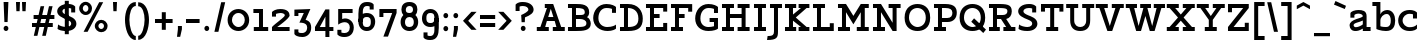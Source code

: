 SplineFontDB: 3.0
FontName: Agypta
FullName: Agypta
FamilyName: Agypta
Weight: Semi-Bold
Copyright: Created by Guillaume Ayoub with FontForge 2.0 (http://fontforge.sf.net)
UComments: "2013-7-28: Created." 
Version: 001.000
ItalicAngle: 0
UnderlinePosition: -100
UnderlineWidth: 50
Ascent: 750
Descent: 250
LayerCount: 2
Layer: 0 0 "Arri+AOgA-re"  1
Layer: 1 0 "Avant"  0
XUID: [1021 779 1303216649 2718556]
FSType: 8
OS2Version: 0
OS2_WeightWidthSlopeOnly: 0
OS2_UseTypoMetrics: 1
CreationTime: 1375026792
ModificationTime: 1392583282
PfmFamily: 17
TTFWeight: 600
TTFWidth: 5
LineGap: 90
VLineGap: 0
OS2TypoAscent: 0
OS2TypoAOffset: 1
OS2TypoDescent: 0
OS2TypoDOffset: 1
OS2TypoLinegap: 90
OS2WinAscent: 0
OS2WinAOffset: 1
OS2WinDescent: 0
OS2WinDOffset: 1
HheadAscent: 0
HheadAOffset: 1
HheadDescent: 0
HheadDOffset: 1
OS2Vendor: 'PfEd'
MarkAttachClasses: 1
DEI: 91125
Encoding: UnicodeFull
UnicodeInterp: none
NameList: Adobe Glyph List
DisplaySize: -36
AntiAlias: 1
FitToEm: 1
WinInfo: 0 43 3
BeginPrivate: 1
BlueValues 41 [-210 -200 -10 0 500 510 650 660 700 710]
EndPrivate
BeginChars: 1114112 95

StartChar: H
Encoding: 72 72 0
Width: 790
VWidth: 0
Flags: W
HStem: 0 100<50 150 250 350 440 540 640 740> 300 100<250 540> 550 100<50 150 250 350 440 540 640 740>
VStem: 50 300<0 100 550 650> 150 100<100 300 400 550> 440 300<0 100 550 650> 540 100<100 300 400 550>
LayerCount: 2
Fore
SplineSet
50 650 m 25xf0
 350 650 l 25
 350 550 l 25xf0
 250 550 l 25
 250 400 l 25
 540 400 l 25
 540 550 l 25xea
 440 550 l 25
 440 650 l 25
 740 650 l 25
 740 550 l 25xe4
 640 550 l 25
 640 100 l 25xe2
 740 100 l 25
 740 0 l 25
 440 0 l 25
 440 100 l 25xe4
 540 100 l 25
 540 300 l 25
 250 300 l 25
 250 100 l 25xea
 350 100 l 25
 350 0 l 25
 50 0 l 25
 50 100 l 25xf0
 150 100 l 25
 150 550 l 25xe8
 50 550 l 25
 50 650 l 25xf0
EndSplineSet
EndChar

StartChar: I
Encoding: 73 73 1
Width: 400
VWidth: 0
Flags: W
HStem: 0 100<50 150 250 350> 550 100<50 150 250 350>
VStem: 50 300<0 100 550 650>
LayerCount: 2
Fore
SplineSet
250 100 m 25
 350 100 l 25
 350 0 l 25
 50 0 l 25
 50 100 l 25
 150 100 l 25
 150 550 l 25
 50 550 l 25
 50 650 l 25
 350 650 l 25
 350 550 l 25
 250 550 l 25
 250 100 l 25
EndSplineSet
EndChar

StartChar: L
Encoding: 76 76 2
Width: 620
VWidth: 0
Flags: W
HStem: 0 100<50 150 250 470> 550 100<50 150 250 350>
VStem: 150 100<100 550> 470 100<100 190>
LayerCount: 2
Fore
SplineSet
470 190 m 1
 570 190 l 9
 570 0 l 25
 50 0 l 25
 50 100 l 25
 150 100 l 25
 150 550 l 25
 50 550 l 25
 50 650 l 25
 350 650 l 25
 350 550 l 25
 250 550 l 25
 250 100 l 17
 470 100 l 1
 470 190 l 1
EndSplineSet
EndChar

StartChar: E
Encoding: 69 69 3
Width: 630
VWidth: 0
Flags: W
HStem: 0 100<50 150 250 480> 300 100<250 390> 550 100<50 150 250 480>
VStem: 150 100<100 300 400 550> 480 100<100 190 460 550>
LayerCount: 2
Fore
SplineSet
50 650 m 1
 580 650 l 1
 580 460 l 1
 480 460 l 1
 480 550 l 1
 250 550 l 1
 250 400 l 1
 390 400 l 5
 390 300 l 1
 250 300 l 1
 250 100 l 1
 480 100 l 1
 480 190 l 1
 580 190 l 1
 580 0 l 1
 50 0 l 1
 50 100 l 1
 150 100 l 1
 150 550 l 1
 50 550 l 1
 50 650 l 1
EndSplineSet
EndChar

StartChar: F
Encoding: 70 70 4
Width: 630
VWidth: 0
Flags: W
HStem: 0 100<50 150 250 350> 300 100<250 390> 550 100<50 150 250 480>
VStem: 150 100<100 300 400 550> 480 100<458 550>
LayerCount: 2
Fore
SplineSet
350 0 m 1
 50 0 l 1
 50 100 l 1
 150 100 l 1
 150 550 l 1
 50 550 l 1
 50 650 l 1
 580 648 l 1
 580 458 l 1
 480 458 l 1
 480 550 l 5
 250 550 l 1
 250 400 l 1
 390 400 l 1
 390 300 l 1
 250 300 l 1
 250 100 l 1
 350 100 l 1
 350 0 l 1
EndSplineSet
EndChar

StartChar: J
Encoding: 74 74 5
Width: 370
VWidth: 0
Flags: W
HStem: -210 100<-10 110.538> 550 100<50 150 250 350>
VStem: 150 100<-73.5952 550>
LayerCount: 2
Fore
SplineSet
250 0 m 18
 250 -146 228.008 -210 -24 -210 c 0
 -10 -110 l 0
 126 -110 150 -80 150 0 c 10
 150 550 l 25
 50 550 l 25
 50 650 l 25
 350 650 l 25
 350 550 l 25
 250 550 l 25
 250 0 l 18
EndSplineSet
EndChar

StartChar: a
Encoding: 97 97 6
Width: 595
VWidth: 0
Flags: W
HStem: -10 95<150.335 286.668> 0 100<465 565> 420 90<175.34 342.789>
VStem: 40 100<96.2677 168.204> 60 100<320 401.413> 370 95<139.628 250 334.688 394.66>
LayerCount: 2
Fore
SplineSet
370 250 m 21xb4
 286 204 140 196.008 140 136 c 7
 140 111.917 159.943 85 195 85 c 7
 262.357 85 343 131 370 155 c 13
 370 250 l 21xb4
60 320 m 29xac
 60 422 l 22
 60 476 174.783 510 260 510 c 31
 359.066 510 465 494 465 360 c 14
 465 100 l 29
 565 100 l 29
 565 0 l 29
 370 0 l 29x6c
 370 50 l 21
 269 -9 231.074 -10 170 -10 c 7
 98.9932 -10 40 48.2002 40 130 c 7xb4
 40 294 370 299 370 360 c 7
 370 398 308.867 420 260 420 c 23
 212.051 420 160 397.047 160 382 c 14
 160 320 l 29
 60 320 l 29xac
EndSplineSet
EndChar

StartChar: dotlessi
Encoding: 305 305 7
Width: 380
VWidth: 0
Flags: W
HStem: 0 100<50 150 250 350> 400 100<50 150>
VStem: 150 100<100 400>
LayerCount: 2
Fore
SplineSet
250 100 m 25
 350 100 l 25
 350 0 l 25
 50 0 l 25
 50 100 l 25
 150 100 l 25
 150 400 l 25
 50 400 l 25
 50 500 l 25
 250 500 l 25
 250 100 l 25
EndSplineSet
EndChar

StartChar: uni0237
Encoding: 567 567 8
Width: 300
VWidth: 0
Flags: W
HStem: -210 100<-10 110.538> 400 100<50 150>
VStem: 150 100<-73.5952 400>
LayerCount: 2
Fore
SplineSet
250 0 m 18
 250 -146 228.008 -210 -24 -210 c 4
 -10 -110 l 0
 126 -110 150 -80 150 0 c 10
 150 400 l 25
 50 400 l 25
 50 500 l 25
 250 500 l 25
 250 0 l 18
EndSplineSet
EndChar

StartChar: l
Encoding: 108 108 9
Width: 380
VWidth: 0
Flags: W
HStem: 0 100<50 150 250 350> 600 100<50 150>
VStem: 150 100<100 600>
LayerCount: 2
Fore
SplineSet
250 100 m 25
 350 100 l 25
 350 0 l 25
 50 0 l 25
 50 100 l 25
 150 100 l 25
 150 600 l 25
 50 600 l 25
 50 700 l 25
 250 700 l 25
 250 100 l 25
EndSplineSet
EndChar

StartChar: p
Encoding: 112 112 10
Width: 670
VWidth: 0
Flags: W
HStem: -200 100<50 150 250 350> -10 100<288.832 463.612> 400 100<50 150> 410 100<333.166 463.352>
VStem: 150 100<-100 30 118.215 325.924> 510 110<144.713 355.287>
LayerCount: 2
Fore
SplineSet
250 130 m 1xdc
 250 130 307.824 90 410 90 c 3
 483.585 90 510 176.415 510 250 c 27
 510 323.585 483.585 410 410 410 c 27
 321.753 410 250 330 250 250 c 2
 250 130 l 1xdc
250 30 m 1
 250 -100 l 9
 350 -100 l 25
 350 -200 l 25
 50 -200 l 25
 50 -100 l 25
 150 -100 l 29
 150 400 l 29
 50 400 l 29
 50 500 l 29
 250 500 l 21
 250 400 l 5xec
 266 458 341.031 510 420 510 c 3
 560.014 510 620 377.93 620 250 c 27
 620 122.07 562.014 -10 420 -10 c 3
 309.927 -10 250 30 250 30 c 1
EndSplineSet
EndChar

StartChar: period
Encoding: 46 46 11
Width: 240
VWidth: 0
Flags: W
HStem: 0 130<75.11 164.89>
VStem: 60 120<15.2949 114.705>
LayerCount: 2
Fore
SplineSet
120 130 m 31
 154.499 130 180 99.499 180 65 c 27
 180 30.501 154.499 0 120 0 c 27
 85.501 0 60 30.501 60 65 c 27
 60 99.499 85.501 130 120 130 c 31
EndSplineSet
EndChar

StartChar: i
Encoding: 105 105 12
Width: 380
VWidth: 0
Flags: W
HStem: 0 100<50 150 250 350> 400 100<50 150> 580 130<135.11 224.89>
VStem: 120 120<595.295 694.705> 150 100<100 400>
LayerCount: 2
Fore
Refer: 11 46 N 1 0 0 1 60 580 2
Refer: 7 305 N 1 0 0 1 0 0 3
EndChar

StartChar: j
Encoding: 106 106 13
Width: 300
VWidth: 0
HStem: -210 100<-10 110.538> 400 100<50 150> 580 130<135.11 224.89>
VStem: 120 120<595.295 694.705> 150 100<-73.5952 400>
LayerCount: 2
Fore
Refer: 11 46 S 1 0 0 1 60 580 2
Refer: 8 567 N 1 0 0 1 0 0 3
EndChar

StartChar: b
Encoding: 98 98 14
Width: 630
VWidth: 0
Flags: W
HStem: -10 100<212.135 421.603> 410 100<293.166 423.352> 600 100<10 110>
VStem: 110 100<102.78 325.924 400 600> 470 110<140.805 355.287>
LayerCount: 2
Fore
SplineSet
210 110 m 1
 210 110 247.824 90 350 90 c 3
 455.005 90 470 172 470 250 c 27
 470 323.585 443.585 410 370 410 c 27
 281.753 410 210 330 210 250 c 2
 210 110 l 1
110 40 m 9
 110 600 l 25
 10 600 l 25
 10 700 l 25
 210 700 l 17
 210 400 l 1
 226 458 301.031 510 380 510 c 3
 520.014 510 580 377.93 580 250 c 27
 580 114.619 531.276 -10 350 -10 c 3
 213.875 -10 110 40 110 40 c 9
EndSplineSet
EndChar

StartChar: o
Encoding: 111 111 15
Width: 600
VWidth: 0
Flags: W
HStem: -10 100<223.153 378.067> 410 100<221.266 382.014>
VStem: 40 110<167.489 335.764> 450 110<165.85 338.766>
LayerCount: 2
Fore
SplineSet
300 410 m 3
 201.816 410 150 335.533 150 250 c 27
 150 164.467 211.978 90 300 90 c 3
 396.021 90 450 164.467 450 250 c 27
 450 335.533 402.02 410 300 410 c 3
300 -10 m 3
 157.986 -10 40 106.599 40 250 c 27
 40 393.401 159.986 510 300 510 c 3
 437.014 510 560 393.401 560 250 c 27
 560 106.599 439.014 -10 300 -10 c 3
EndSplineSet
EndChar

StartChar: r
Encoding: 114 114 16
Width: 570
VWidth: 0
Flags: W
HStem: 0 100<50 150 250 350> 400 100<50 150> 410 100<331.773 505.706>
VStem: 150 100<100 325.924>
LayerCount: 2
Fore
SplineSet
540 370 m 5xb0
 474.5 408.5 457.605 410 400 410 c 3xb0
 324.275 410 250 330 250 250 c 2
 250 100 l 9
 350 100 l 25
 350 0 l 25
 50 0 l 25
 50 100 l 25
 150 100 l 25
 150 400 l 25
 50 400 l 25
 50 500 l 25
 250 500 l 17
 250 400 l 1xd0
 266 458 331.031 510 410 510 c 3
 452.512 510 503 504 540 470 c 5
 540 370 l 5xb0
EndSplineSet
EndChar

StartChar: e
Encoding: 101 101 17
Width: 530
VWidth: 0
Flags: W
HStem: -10 100<193.599 415.397> 230 90<147.312 383.55> 410 100<201.001 336.884>
VStem: 30 101.139<148.931 230>
LayerCount: 2
Fore
SplineSet
131.139 230 m 1
 132 140 188.979 90 280 90 c 7
 405.536 90 463 132.5 480 150 c 5
 480 50 l 5
 464.5 33 412.565 -10 290 -10 c 7
 113.999 -10 30 106.599 30 250 c 3
 30 393.401 129.986 510 270 510 c 3
 407.014 510 500 403.333 500 230 c 1
 131.139 230 l 1
383.55 320 m 1
 361.696 367.138 337.771 410 270 410 c 3
 204.776 410 170.015 367.138 147.312 320 c 1
 383.55 320 l 1
EndSplineSet
EndChar

StartChar: n
Encoding: 110 110 18
Width: 700
VWidth: 0
Flags: W
HStem: 0 100<40 140 240 330 390 480 580 680> 400 100<40 140> 410 100<309.723 438.964>
VStem: 140 100<100 318.638> 480 100<100 363.609>
LayerCount: 2
Fore
SplineSet
580 100 m 9xb8
 680 100 l 25
 680 0 l 25
 390 0 l 25
 390 100 l 25
 480 100 l 25
 480 250 l 2
 480 365 445.725 410 370 410 c 27xb8
 273.677 410 240 280 240 200 c 6
 240 100 l 9
 330 100 l 25
 330 0 l 25
 40 0 l 25
 40 100 l 25
 140 100 l 25
 140 400 l 25
 40 400 l 25
 40 500 l 25
 240 500 l 17
 240 400 l 1xd8
 256 458 301.031 510 380 510 c 3
 520.014 510 580 423 580 250 c 10
 580 100 l 9xb8
EndSplineSet
EndChar

StartChar: h
Encoding: 104 104 19
Width: 720
VWidth: 0
Flags: W
HStem: 0 100<50 150 250 340 400 490 590 690> 410 100<314.72 448.964> 600 100<50 150>
VStem: 150 100<100 338.982 400 600> 490 100<100 363.609>
LayerCount: 2
Fore
SplineSet
590 100 m 9
 690 100 l 25
 690 0 l 25
 400 0 l 25
 400 100 l 25
 490 100 l 25
 490 250 l 2
 490 365 455.725 410 380 410 c 27
 299.6 410 250 330 250 250 c 2
 250 100 l 9
 340 100 l 25
 340 0 l 25
 50 0 l 25
 50 100 l 25
 150 100 l 25
 150 600 l 25
 50 600 l 25
 50 700 l 25
 250 700 l 17
 250 400 l 1
 266 458 311.031 510 390 510 c 3
 530.014 510 590 423 590 250 c 10
 590 100 l 9
EndSplineSet
EndChar

StartChar: M
Encoding: 77 77 20
Width: 870
VWidth: 0
Flags: W
HStem: 0 100<50 150 250 350 520 620 720 820> 550 100<50 150 720 820>
VStem: 150 100<100 451> 620 100<100 451>
LayerCount: 2
Fore
SplineSet
435 163 m 1
 250 451 l 1
 250 100 l 1
 350 100 l 1
 350 0 l 1
 50 0 l 1
 50 100 l 1
 150 100 l 1
 150 550 l 1
 50 550 l 1
 50 650 l 1
 250 651 l 1
 435 363.293 l 1
 620 651 l 1
 820 650 l 1
 820 550 l 1
 720 550 l 1
 720 100 l 1
 820 100 l 1
 820 0 l 1
 520 0 l 1
 520 100 l 1
 620 100 l 1
 620 451 l 1
 435 163 l 1
EndSplineSet
EndChar

StartChar: D
Encoding: 68 68 21
Width: 660
VWidth: 0
Flags: W
HStem: 0 100<50 150 250 406.094> 550 100<50 150 250 367.901>
VStem: 150 100<100 550> 510 110<192.546 414.508>
LayerCount: 2
Fore
SplineSet
510 300 m 3
 510 504.001 355.5 550 250 550 c 1
 250 100 l 1
 418 100 510 142.961 510 300 c 3
250 0 m 5
 50 0 l 1
 50 100 l 1
 150 100 l 1
 150 550 l 1
 50 550 l 1
 50 650 l 1
 250 650 l 1
 502 650 620 484.082 620 300 c 3
 620 83.999 504 0 250 0 c 5
EndSplineSet
EndChar

StartChar: f
Encoding: 102 102 22
Width: 465
VWidth: 0
Flags: W
HStem: 0 100<50 150 250 350> 340 100<50 150 250 400> 610 100<270.427 434.26>
VStem: 150 100<100 340 440 591.85>
LayerCount: 2
Fore
SplineSet
250 500 m 2
 250 440 l 5
 400 440 l 5
 400 340 l 5
 250 340 l 5
 250 100 l 1
 350 100 l 1
 350 0 l 1
 50 0 l 1
 50 100 l 1
 150 100 l 1
 150 340 l 5
 50 340 l 5
 50 440 l 5
 150 440 l 5
 150 500 l 2
 150 679.5 228.707 710 330 710 c 3
 377.523 710 422.5 697.5 450 680 c 1
 450 580 l 1
 415.5 599.5 387.605 610 330 610 c 3
 271.606 610 250 586.5 250 500 c 2
EndSplineSet
EndChar

StartChar: c
Encoding: 99 99 23
Width: 550
VWidth: 0
Flags: W
HStem: -10 95<230.442 437.97> 415 95<230.442 398.138>
VStem: 30 110<171.958 328.227> 400 100<300 408.547>
LayerCount: 2
Fore
SplineSet
400 299.995 m 1
 400 402.995 l 1
 374.161 411.049 344.329 415 310 415 c 3
 221.978 415 140 342.394 140 250 c 27
 140 157.606 221.978 85 310 85 c 3
 403.001 85 452 104 500 150 c 1
 500 50 l 1
 476 25.333 429.012 -10 310 -10 c 3
 133.999 -10 30 107.599 30 250 c 3
 30 393.401 133.999 510 310 510 c 3
 429.012 510 472 473 500 446 c 1
 500 300 l 1
 400 299.995 l 1
EndSplineSet
EndChar

StartChar: u
Encoding: 117 117 24
Width: 720
VWidth: 0
Flags: W
HStem: -10 100<278.626 418.832> 0 100<590 690> 400 100<30 130 390 490>
VStem: 130 100<142.545 400> 490 100<167.463 400>
LayerCount: 2
Fore
SplineSet
130 400 m 9xb8
 30 400 l 25
 30 500 l 25
 230 500 l 25
 230 250 l 2
 230 135 272 90 350 90 c 27xb8
 432.915 90 490 170 490 250 c 2
 490 400 l 9
 390 400 l 25
 390 500 l 25
 590 500 l 25
 590 100 l 25
 690 100 l 25
 690 0 l 25
 490 0 l 17x78
 490 80 l 1
 466 24 418.969 -10 340 -10 c 3
 199.986 -10 130 77 130 250 c 10
 130 400 l 9xb8
EndSplineSet
EndChar

StartChar: T
Encoding: 84 84 25
Width: 660
VWidth: 0
Flags: W
HStem: 0 100<180 280 380 480> 460 190<50 150 510 610> 550 100<150 280 380 510>
VStem: 50 100<460 550> 280 100<100 550> 510 100<460 550>
CounterMasks: 1 1c
LayerCount: 2
Fore
SplineSet
610 650 m 25xdc
 610 460 l 17
 510 460 l 1xdc
 510 550 l 1
 380 550 l 9
 380 100 l 25
 480 100 l 25
 480 0 l 25
 180 0 l 25
 180 100 l 25
 280 100 l 25
 280 550 l 17
 150 550 l 1xbc
 150 460 l 1
 50 460 l 9
 50 650 l 25
 610 650 l 25xdc
EndSplineSet
EndChar

StartChar: N
Encoding: 78 78 26
Width: 790
VWidth: 0
Flags: W
HStem: 0 100<50 150 250 350> 550 100<50 150 440 540 640 740>
VStem: 150 100<100 451> 540 100<200 550>
LayerCount: 2
Fore
SplineSet
250 651 m 25
 540 200 l 25
 540 550 l 25
 440 550 l 25
 440 650 l 25
 740 650 l 25
 740 550 l 25
 640 550 l 25
 640 0 l 25
 540 0 l 25
 250 451 l 29
 250 100 l 25
 350 100 l 25
 350 0 l 25
 50 0 l 25
 50 100 l 25
 150 100 l 25
 150 550 l 25
 50 550 l 25
 50 650 l 25
 250 651 l 25
EndSplineSet
EndChar

StartChar: g
Encoding: 103 103 27
Width: 560
VWidth: 0
Flags: W
HStem: -210 100<124.693 376> -10 100<184.25 335.718> 410 100<202.586 367.721>
VStem: 40 100<138.243 339.85> 420 100<-64.1484 80 174.076 362.345>
LayerCount: 2
Fore
SplineSet
420 0 m 10
 420 80 l 1
 396 24 328.969 -10 250 -10 c 3
 109.986 -10 40 67 40 240 c 3
 40 375.83 115.951 510 280 510 c 3
 346.06 510 466 492 520 390 c 1
 520 0 l 2
 520 -192 348.969 -210 280 -210 c 3
 179.986 -210 116 -188 70 -170 c 13
 70 -70 l 1
 128 -98 234.968 -110.057 290 -110 c 0
 358.247 -110 420 -80 420 0 c 10
140 240 m 3
 140 124.999 185.083 90 260 90 c 3
 348.247 90 420 170 420 250 c 2
 420 335 l 1
 384 390 344.394 410 280 410 c 3
 184 410 140 338.02 140 240 c 3
EndSplineSet
EndChar

StartChar: d
Encoding: 100 100 28
Width: 650
VWidth: 0
Flags: W
HStem: -10 100<184.25 335.718> 0 100<520 620> 410 100<197.968 360.472> 600 100<320 420>
VStem: 40 100<138.243 344.447> 420 100<174.076 360.334 457 600>
LayerCount: 2
Fore
SplineSet
140 240 m 3xbc
 140 124.999 185.083 90 260 90 c 3
 348.247 90 420 170 420 250 c 2
 420 335 l 1
 384 390 324.394 410 260 410 c 3
 183.438 410 140 338.02 140 240 c 3xbc
420 457 m 1
 420 600 l 1
 320 600 l 1
 320 700 l 1
 520 700 l 1
 520 100 l 1
 620 100 l 1
 620 0 l 1
 420 0 l 1x7c
 420 80 l 1
 396 24 328.969 -10 250 -10 c 3
 109.986 -10 40 67 40 240 c 3
 40 375.83 124.17 510 260 510 c 3
 326.06 510 370 505 420 457 c 1
EndSplineSet
EndChar

StartChar: q
Encoding: 113 113 29
Width: 630
VWidth: 0
Flags: W
HStem: -210 100<320 420 520 620> -10 100<184.25 335.718> 410 100<202.586 367.72>
VStem: 40 100<138.243 339.85> 420 100<-110 80 174.076 362.345>
LayerCount: 2
Fore
SplineSet
140 240 m 3
 140 124.999 185.083 90 260 90 c 3
 348.247 90 420 170 420 250 c 2
 420 335 l 1
 384 390 344.394 410 280 410 c 3
 184 410 140 338.02 140 240 c 3
520 390 m 1
 520 -110 l 1
 620 -110 l 1
 620 -210 l 9
 320 -210 l 25
 320 -110 l 25
 420 -110 l 25
 420 80 l 1
 396 24 328.969 -10 250 -10 c 3
 109.986 -10 40 67 40 240 c 3
 40 375.83 115.951 510 280 510 c 3
 346.06 510 466 492 520 390 c 1
EndSplineSet
EndChar

StartChar: U
Encoding: 85 85 30
Width: 760
VWidth: 0
Flags: W
HStem: -10 100<303.086 461.784> 550 100<30 130 230 330 430 530 630 730>
VStem: 130 100<161.932 550> 530 100<161.393 550>
LayerCount: 2
Fore
SplineSet
730 650 m 9
 730 550 l 25
 630 550 l 25
 630 250 l 18
 630 76 538.202 -10 380 -10 c 3
 221.987 -10 130 77 130 250 c 10
 130 550 l 9
 30 550 l 25
 30 650 l 17
 330 650 l 9
 330 550 l 25
 230 550 l 25
 230 250 l 2
 230 135 309.743 90 380 90 c 3
 458.025 90 530 136 530 250 c 2
 530 550 l 9
 430 550 l 25
 430 650 l 17
 730 650 l 9
EndSplineSet
EndChar

StartChar: P
Encoding: 80 80 31
Width: 660
VWidth: 0
Flags: W
HStem: 0 100<50 150 250 350> 220 100<250 463.961> 550 100<50 150 250 455.453>
VStem: 150 100<100 220 320 550> 510 110<365.857 504.227>
LayerCount: 2
Fore
SplineSet
250 550 m 1
 250 320 l 1
 380 320 l 2
 474 320 510 371.002 510 440 c 27
 510 522.271 444 550 330 550 c 2
 250 550 l 1
330 650 m 22
 574 650 620 547.671 620 440 c 3
 620 312.07 532.014 220 390 220 c 2
 250 220 l 1
 250 100 l 9
 350 100 l 25
 350 0 l 25
 50 0 l 25
 50 100 l 25
 150 100 l 25
 150 550 l 25
 50 550 l 25
 50 650 l 25
 330 650 l 22
EndSplineSet
EndChar

StartChar: z
Encoding: 122 122 32
Width: 540
VWidth: 0
Flags: W
HStem: 0 100<190 390> 400 100<150 350>
VStem: 50 100<300 400> 390 100<100 200>
LayerCount: 2
Fore
SplineSet
390 200 m 1
 490 200 l 9
 490 0 l 25
 50 0 l 25
 50 100 l 25
 350 400 l 17
 150 400 l 1
 150 300 l 1
 50 300 l 9
 50 500 l 25
 490 500 l 29
 490 400 l 25
 190 100 l 17
 390 100 l 1
 390 200 l 1
EndSplineSet
EndChar

StartChar: m
Encoding: 109 109 33
Width: 1000
VWidth: 0
Flags: W
HStem: 0 100<40 140 240 320 380 460 560 640 700 780 880 980> 400 100<40 140> 410 100<303.535 424.605 624.271 743.908>
VStem: 140 100<100 320.187> 460 100<100 319.646> 780 100<100 369.637>
CounterMasks: 1 1c
LayerCount: 2
Fore
SplineSet
560 150 m 14xbc
 560 100 l 9
 640 100 l 25
 640 0 l 25
 380 0 l 25
 380 100 l 25
 460 100 l 25
 460 250 l 2
 460 365 433.585 410 360 410 c 27xbc
 248.321 410 240 230 240 150 c 2
 240 100 l 9
 320 100 l 25
 320 0 l 25
 40 0 l 25
 40 100 l 25
 140 100 l 25
 140 400 l 25
 40 400 l 25
 40 500 l 25
 240 500 l 17
 240 400 l 1xdc
 256 458 291.031 510 370 510 c 3
 471.475 510 517 461 545 370 c 1
 561 428 611.031 510 690 510 c 3
 830.014 510 880 423 880 250 c 10
 880 100 l 9
 980 100 l 25
 980 0 l 25
 700 0 l 25
 700 100 l 25
 780 100 l 25
 780 250 l 2
 780 365 753.585 410 680 410 c 27
 568.321 410 560 230 560 150 c 14xbc
EndSplineSet
EndChar

StartChar: Z
Encoding: 90 90 34
Width: 620
VWidth: 0
Flags: W
HStem: 0 100<190 470> 550 100<150 430>
VStem: 50 100<450 550> 470 100<100 200>
LayerCount: 2
Fore
SplineSet
470 200 m 1
 570 200 l 9
 570 0 l 25
 50 0 l 25
 50 100 l 25
 430 550 l 17
 150 550 l 1
 150 450 l 1
 50 450 l 9
 50 650 l 25
 570 650 l 25
 570 550 l 25
 190 100 l 17
 470 100 l 1
 470 200 l 1
EndSplineSet
EndChar

StartChar: space
Encoding: 32 32 35
Width: 350
VWidth: 0
Flags: W
LayerCount: 2
EndChar

StartChar: s
Encoding: 115 115 36
Width: 530
VWidth: 0
Flags: W
HStem: -10 100<118.455 364.856> 415 95<179.478 367.752>
VStem: 40 120<313.148 394.633> 370 120<99.9565 168.174> 370 100<330 404.418>
LayerCount: 2
Fore
SplineSet
60 140 m 17xf0
 98 113 167.864 90 260 90 c 3
 348.022 90 370 101.929 370 130 c 3xf0
 370 160.017 353 177 270 190 c 0
 130.293 211.882 40 243 40 350 c 3
 40 438 103.999 510 280 510 c 3
 373.021 510 442 473 470 446 c 1
 470 330 l 1
 370 329.995 l 1
 370 397.995 l 1xe8
 344.161 406.049 314.329 415 280 415 c 3
 191.978 415 160 393.417 160 350 c 3
 160 307.988 196 305 270 290 c 0
 339.585 275.895 490 258 490 130 c 3
 490 47.9941 436.001 -10 260 -10 c 3
 190 -10 98 8 60 40 c 9
 60 140 l 17xf0
EndSplineSet
EndChar

StartChar: A
Encoding: 65 65 37
Width: 740
VWidth: 0
Flags: W
HStem: 0 100<20 110 230 320 420 510 630 720> 230 100<305 435> 550 100<220 274>
LayerCount: 2
Fore
SplineSet
430 650 m 1
 630 100 l 1
 720 100 l 1
 720 0 l 1
 420 0 l 1
 420 100 l 1
 510 100 l 1
 468 230 l 1
 272 230 l 1
 257 185 242.9 139.622 230 100 c 1
 320 100 l 5
 320 0 l 5
 20 0 l 5
 20 100 l 5
 110 100 l 1
 274 550 l 1
 220 550 l 1
 220 650 l 1
 430 650 l 1
305 330 m 1
 435 330 l 1
 370 530 l 1
 305 330 l 1
EndSplineSet
EndChar

StartChar: t
Encoding: 116 116 38
Width: 490
VWidth: 0
Flags: W
HStem: -10 100<205.32 397.494> 400 100<150 380> 680 20G<50 150>
VStem: 50 100<149.3 400 500 700>
LayerCount: 2
Fore
SplineSet
290 -10 m 3
 121.997 -10 50 107.599 50 250 c 2
 50 700 l 1
 150 700 l 1
 150 500 l 1
 380 500 l 1
 380 400 l 1
 150 400 l 1
 150 250 l 2
 150 133.898 203.992 90 290 90 c 3
 380.05 90 443 132.5 460 150 c 1
 460 50 l 1
 444.5 33 389.126 -10 290 -10 c 3
EndSplineSet
EndChar

StartChar: colon
Encoding: 58 58 39
Width: 240
VWidth: 0
Flags: W
HStem: -10 130<75.11 164.89> 320 130<75.11 164.89>
VStem: 60 120<5.2949 104.705 335.295 434.705>
LayerCount: 2
Fore
Refer: 11 46 N 1 0 0 1 0 320 2
Refer: 11 46 S 1 0 0 1 0 -10 2
EndChar

StartChar: O
Encoding: 79 79 40
Width: 720
VWidth: 0
Flags: W
HStem: -10 100<279.438 449.646> 560 100<269.681 454.015>
VStem: 40 110<223.212 433.185> 570 110<209.184 434.318>
LayerCount: 2
Fore
SplineSet
360 560 m 7
 261.816 560 150 494.103 150 320 c 7
 150 175.986 271.978 90 360 90 c 7
 456.021 90 570 156 570 320 c 7
 570 490.012 462.02 560 360 560 c 7
360 -10 m 3
 217.986 -10 40 65.9921 40 320 c 3
 40 582.008 219.986 660 360 660 c 3
 497.014 660 680 594.066 680 320 c 3
 680 51.9925 499.014 -10 360 -10 c 3
EndSplineSet
EndChar

StartChar: v
Encoding: 118 118 41
Width: 680
VWidth: 0
Flags: W
HStem: 0 21G<281.5 398.5> 400 100<30 120 230 310 370 450 560 650>
LayerCount: 2
Fore
SplineSet
340 120 m 25
 450 400 l 9
 370 400 l 25
 370 500 l 17
 650 500 l 9
 650 400 l 25
 560 400 l 25
 390 0 l 25
 290 0 l 29
 120 400 l 13
 30 400 l 29
 30 500 l 21
 310 500 l 9
 310 400 l 25
 230 400 l 25
 340 120 l 25
EndSplineSet
EndChar

StartChar: V
Encoding: 86 86 42
Width: 740
VWidth: 0
Flags: W
HStem: 0 21G<302.727 437.273> 550 100<20 110 230 320 420 510 630 720>
LayerCount: 2
Fore
SplineSet
370 120 m 25
 510 550 l 9
 420 550 l 25
 420 650 l 17
 720 650 l 9
 720 550 l 25
 630 550 l 29
 430 0 l 29
 310 0 l 25
 110 550 l 9
 20 550 l 25
 20 650 l 17
 320 650 l 9
 320 550 l 25
 230 550 l 25
 370 120 l 25
EndSplineSet
EndChar

StartChar: Y
Encoding: 89 89 43
Width: 740
VWidth: 0
Flags: W
HStem: 0 100<220 320 420 520> 550 100<20 110 230 320 420 510 630 720>
VStem: 320 100<100 270>
LayerCount: 2
Fore
SplineSet
320 270 m 25
 110 550 l 9
 20 550 l 25
 20 650 l 17
 320 650 l 9
 320 550 l 25
 230 550 l 25
 370 360 l 25
 510 550 l 9
 420 550 l 25
 420 650 l 17
 720 650 l 9
 720 550 l 25
 630 550 l 25
 420 270 l 25
 420 100 l 25
 520 100 l 25
 520 0 l 25
 220 0 l 25
 220 100 l 25
 320 100 l 25
 320 270 l 25
EndSplineSet
EndChar

StartChar: X
Encoding: 88 88 44
Width: 740
VWidth: 0
Flags: W
HStem: 0 100<20 90 230 320 420 510 650 720> 550 100<20 90 230 320 420 510 650 720>
VStem: 20 300<0 100 550 650> 420 300<0 100 550 650>
LayerCount: 2
Fore
SplineSet
440 325 m 29
 650 100 l 29
 720 100 l 25
 720 0 l 17
 420 0 l 9
 420 100 l 25
 510 100 l 21
 370 250 l 29
 230 100 l 25
 320 100 l 25
 320 0 l 17
 20 0 l 9
 20 100 l 25
 90 100 l 17
 300 325 l 25
 90 550 l 9
 20 550 l 25
 20 650 l 17
 320 650 l 9
 320 550 l 25
 230 550 l 25
 370 395 l 25
 510 550 l 9
 420 550 l 25
 420 650 l 17
 720 650 l 9
 720 550 l 25
 650 550 l 25
 440 325 l 29
EndSplineSet
EndChar

StartChar: y
Encoding: 121 121 45
Width: 730
VWidth: 0
Flags: W
HStem: -198 100<165 250 380 445> 400 100<30 100 240 320 420 500 620 710>
LayerCount: 2
Fore
SplineSet
331 68 m 25
 100 400 l 9
 30 400 l 25
 30 500 l 17
 320 500 l 9
 320 400 l 25
 240 400 l 25
 390 172 l 25
 500 400 l 9
 420 400 l 25
 420 500 l 17
 710 500 l 9
 710 400 l 25
 620 400 l 25
 380 -98 l 9
 445 -98 l 29
 445 -198 l 21
 165 -198 l 13
 165 -98 l 29
 250 -98 l 25
 331 68 l 25
EndSplineSet
EndChar

StartChar: C
Encoding: 67 67 46
Width: 650
VWidth: 0
Flags: W
HStem: -10 100<283.159 523.571> 560 100<275.946 498.85>
VStem: 30 130<209.495 428.747>
LayerCount: 2
Fore
SplineSet
390 -10 m 7
 512.565 -10 584.5 33 600 50 c 1
 600 150 l 1
 583 132.5 505.536 90 380 90 c 4
 277.956 89 160 156.987 160 310 c 3
 160 465.013 247.888 560 360 560 c 3
 443.006 560 474.161 546.049 500 537.995 c 1
 500 439.995 l 1
 600 440 l 1
 600 586 l 1
 572 613 491.095 660 360 660 c 3
 157.998 660 30 493.011 30 310 c 3
 30 115 191.748 -10 390 -10 c 7
EndSplineSet
EndChar

StartChar: R
Encoding: 82 82 47
Width: 750
VWidth: 0
Flags: W
HStem: 0 100<50 150 250 320 410 480 610 710> 280 100<250 350> 550 100<50 150 250 478.457>
VStem: 150 100<100 280 380 550> 510 110<412.706 522.724>
LayerCount: 2
Fore
SplineSet
250 380 m 1
 250 380 287.824 380 390 380 c 3
 463.585 380 510 411.5 510 470 c 3
 510 540.997 462 550 250 550 c 9
 250 380 l 1
250 650 m 2
 489 650 620 646.993 620 470 c 3
 620 369.99 569 301 480 280 c 1
 610 100 l 1
 710 100 l 1
 710 0 l 1
 410 0 l 1
 410 100 l 1
 480 100 l 1
 350 280 l 1
 250 280 l 1
 250 100 l 1
 320 100 l 1
 320 0 l 1
 50 0 l 1
 50 100 l 1
 150 100 l 1
 150 550 l 1
 50 550 l 1
 50 650 l 1
 250 650 l 2
EndSplineSet
EndChar

StartChar: G
Encoding: 71 71 48
Width: 650
VWidth: 0
Flags: W
HStem: -10 100<270.293 496.888> 220 100<390 500> 560 100<275.946 498.85>
VStem: 30 130<200.592 428.747> 500 100<104.016 220 439.995 544.831>
LayerCount: 2
Fore
SplineSet
600 50 m 1
 576 25.333 491.034 -10 360 -10 c 0
 161.748 -10 30 115 30 310 c 0
 30 493.011 157.998 660 360 660 c 0
 491.095 660 572 613 600 586 c 1
 600 439.995 l 1
 500 439.995 l 1
 500 537.995 l 1
 474.161 546.049 443.006 560 360 560 c 0
 247.888 560 160 465.013 160 310 c 0
 160 156.987 257.956 90 360 90 c 0
 404.424 90 455 96 500 110 c 1
 500 220 l 1
 390 220 l 1
 390 320 l 5
 600 320 l 1
 600 50 l 1
EndSplineSet
EndChar

StartChar: comma
Encoding: 44 44 49
Width: 223
VWidth: 0
Flags: W
HStem: -140 270<73 130>
VStem: 73 100<19.0698 130>
LayerCount: 2
Fore
SplineSet
73 50 m 21
 73 130 l 29
 173 130 l 29
 173 50 l 29
 130 -140 l 29
 50 -140 l 29
 73 50 l 21
EndSplineSet
EndChar

StartChar: K
Encoding: 75 75 50
Width: 700
VWidth: 0
Flags: W
HStem: 0 100<50 150 250 330 390 450 590 660> 550 100<50 150 250 330 390 450 590 660>
VStem: 50 280<0 100 550 650> 150 100<100 250 395 550> 390 270<0 100 550 650>
LayerCount: 2
Fore
SplineSet
250 395 m 9xd8
 450 550 l 9
 390 550 l 25
 390 650 l 17
 660 650 l 9
 660 550 l 25
 590 550 l 25
 320 325 l 25
 590 100 l 25
 660 100 l 25
 660 0 l 17
 390 0 l 9
 390 100 l 25
 450 100 l 17
 250 250 l 17
 250 100 l 9xd8
 330 100 l 25
 330 0 l 25
 50 0 l 25
 50 100 l 25xe8
 150 100 l 25
 150 550 l 25xd8
 50 550 l 25
 50 650 l 25
 330 650 l 25
 330 550 l 25xe8
 250 550 l 17
 250 395 l 9xd8
EndSplineSet
EndChar

StartChar: S
Encoding: 83 83 51
Width: 540
VWidth: 0
Flags: W
HStem: -10 100<133.268 341.497> 560 100<202.31 378.47>
VStem: 30 130<436.418 522.784> 380 130<125.537 224.818> 380 100<450 554.087>
LayerCount: 2
Fore
SplineSet
53 153 m 17xf0
 88 116 194.952 90 260 90 c 3
 348.022 90 380 141.929 380 170 c 3xf0
 380 216.271 355 240 280 270 c 4
 142.859 324.857 30 373 30 480 c 3
 30 568 123.999 660 300 660 c 3
 419.012 660 452 623 480 596 c 1
 480 450 l 1
 380 449.995 l 1
 380 547.995 l 1xe8
 354.161 556.049 334.329 560 300 560 c 3
 211.978 560 160 523.417 160 480 c 3
 160 437.988 207 410 280 380 c 0
 345.671 353.012 510 310.004 510 170 c 3
 510 87.9941 436.001 -10 260 -10 c 3
 140.988 -10 75 14 38 42 c 9
 53 153 l 17xf0
EndSplineSet
EndChar

StartChar: B
Encoding: 66 66 52
Width: 660
VWidth: 0
Flags: W
HStem: 0 100<50 150 250 467.874> 290 100<250 454.68> 550 100<50 150 250 422.652>
VStem: 150 100<100 290 390 550> 470 110<406.61 510.223> 510 110<135.143 243.687>
LayerCount: 2
Fore
SplineSet
250 390 m 1xf8
 350 390 l 2
 423.585 390 470 397.676 470 450 c 27
 470 544.248 383 549 250 550 c 9
 250 390 l 1xf8
523.121 338.07 m 1
 581 317 620 244.025 620 180 c 3xf4
 620 4.98857 418 1.4687e-05 250 0 c 2
 50 0 l 1
 50 100 l 1
 150 100 l 1
 150 550 l 1
 50 550 l 1
 50 650 l 1
 250 650 l 2
 390.014 650 580 646.993 580 450 c 3
 580 398.589 550 346 523.121 338.07 c 1
350 290 m 6
 250 290 l 5
 250 100 l 5
 426 100 510 104 510 190 c 7
 510 263.585 423.585 290 350 290 c 6
EndSplineSet
EndChar

StartChar: zero
Encoding: 48 48 53
Width: 620
VWidth: 0
Flags: W
HStem: -10 100<237.953 386.375> 450 100<232.964 387.324>
VStem: 40 110<184.315 361.792> 470 110<178.919 363.264>
LayerCount: 2
Fore
SplineSet
310 450 m 3
 211.816 450 150 363.925 150 270 c 27
 150 176.075 221.978 90 310 90 c 3
 406.021 90 470 176.075 470 270 c 27
 470 363.925 412.02 450 310 450 c 3
310 -10 m 3
 167.986 -10 40 93.9886 40 270 c 3
 40 450.011 169.986 550 310 550 c 3
 447.014 550 580 448 580 270 c 3
 580 93.8183 449.014 -10 310 -10 c 3
EndSplineSet
EndChar

StartChar: one
Encoding: 49 49 54
Width: 480
VWidth: 0
Flags: W
HStem: 0 100<70 200 300 430> 440 100<60 200>
VStem: 200 100<100 440>
LayerCount: 2
Fore
SplineSet
300 100 m 25
 430 100 l 25
 430 0 l 25
 70 0 l 25
 70 100 l 25
 200 100 l 25
 200 440 l 25
 60 440 l 25
 60 540 l 25
 300 540 l 25
 300 100 l 25
EndSplineSet
EndChar

StartChar: exclam
Encoding: 33 33 55
Width: 300
VWidth: 0
Flags: W
HStem: 0 130<105.11 194.89> 680 20G<90 210>
VStem: 90 120<15.2949 114.705 532 700> 110 80<220 388>
LayerCount: 2
Fore
SplineSet
110 220 m 29xd0
 90 700 l 25
 210 700 l 25xe0
 190 220 l 29
 110 220 l 29xd0
EndSplineSet
Refer: 11 46 N 1 0 0 1 30 0 2
EndChar

StartChar: uni00A0
Encoding: 160 160 56
Width: 350
VWidth: 0
Flags: W
LayerCount: 2
Fore
Refer: 35 32 N 1 0 0 1 0 0 2
EndChar

StartChar: hyphen
Encoding: 45 45 57
Width: 440
VWidth: 0
Flags: W
HStem: 200 100<50 390>
LayerCount: 2
Fore
SplineSet
50 200 m 1
 50 300 l 1
 390 300 l 5
 390 200 l 1
 50 200 l 1
EndSplineSet
EndChar

StartChar: w
Encoding: 119 119 58
Width: 980
VWidth: 0
Flags: W
HStem: 0 21G<281.5 397.727 582.273 708> 400 100<30 120 230 300 370 450 530 620 680 750 860 950>
LayerCount: 2
Fore
SplineSet
450 400 m 1
 370 400 l 1
 370 500 l 1
 620 500 l 1
 620 400 l 1
 530 400 l 1
 650 120 l 1
 750 400 l 1
 680 400 l 1
 680 500 l 1
 950 500 l 1
 950 400 l 1
 860 400 l 1
 700 0 l 1
 590 0 l 1
 490 258.824 l 1
 390 0 l 1
 290 0 l 1
 120 400 l 1
 30 400 l 1
 30 500 l 1
 300 500 l 1
 300 400 l 1
 230 400 l 1
 340 120 l 1
 450 400 l 1
EndSplineSet
EndChar

StartChar: dollar
Encoding: 36 36 59
Width: 540
VWidth: 0
Flags: W
HStem: -10 100<133.268 341.497> 560 100<202.31 378.47>
VStem: 30 130<436.418 522.784> 220 100<-90 740> 380 100<450 554.087> 380 130<125.537 224.818>
LayerCount: 2
Fore
SplineSet
220 -90 m 29xf0
 220 740 l 29
 320 740 l 25
 320 -90 l 25
 220 -90 l 29xf0
EndSplineSet
Refer: 51 83 N 1 0 0 1 0 0 2
EndChar

StartChar: bar
Encoding: 124 124 60
Width: 280
VWidth: 0
Flags: W
VStem: 90 100<-220 720>
LayerCount: 2
Fore
SplineSet
90 -220 m 29
 90 720 l 29
 190 720 l 25
 190 -220 l 25
 90 -220 l 29
EndSplineSet
EndChar

StartChar: parenleft
Encoding: 40 40 61
Width: 400
VWidth: 0
Flags: W
HStem: -220 100<325.825 370> 620 100<309.495 370>
VStem: 100 110<96.5228 454.797>
LayerCount: 2
Fore
SplineSet
370 -220 m 21
 171.748 -220 100 85 100 280 c 3
 100 463.011 167.997 720 370 720 c 13
 370 620 l 21
 257.889 620 210 435.013 210 280 c 3
 210 126.987 267.956 -120 370 -120 c 13
 370 -220 l 21
EndSplineSet
EndChar

StartChar: parenright
Encoding: 41 41 62
Width: 400
VWidth: 0
Flags: W
HStem: -220 100<30 74.175> 620 100<30 90.5052>
VStem: 190 110<96.5228 454.797>
LayerCount: 2
Fore
Refer: 61 40 N -1 0 0 1 400 0 2
EndChar

StartChar: bracketleft
Encoding: 91 91 63
Width: 370
VWidth: 0
Flags: W
HStem: -220 100<180 340> 620 100<180 340>
VStem: 80 260<-220 -120 620 720> 80 100<-120 620>
LayerCount: 2
Fore
SplineSet
340 -120 m 5xe0
 340 -220 l 5
 80 -220 l 5
 80 720 l 5
 340 720 l 5
 340 620 l 5xe0
 180 620 l 5
 180 -120 l 5xd0
 340 -120 l 5xe0
EndSplineSet
EndChar

StartChar: bracketright
Encoding: 93 93 64
Width: 370
VWidth: 0
Flags: W
HStem: -220 100<30 190> 620 100<30 190>
VStem: 30 260<-220 -120 620 720> 190 100<-120 620>
LayerCount: 2
Fore
Refer: 63 91 S -1 0 0 1 370 0 2
EndChar

StartChar: slash
Encoding: 47 47 65
Width: 360
VWidth: 0
Flags: W
VStem: 60 270
LayerCount: 2
Fore
SplineSet
60 -20 m 25
 230 720 l 25
 330 720 l 25
 160 -20 l 25
 60 -20 l 25
EndSplineSet
EndChar

StartChar: backslash
Encoding: 92 92 66
Width: 360
VWidth: 0
Flags: W
VStem: 30 270
LayerCount: 2
Fore
Refer: 65 47 N -1 0 0 1 360 0 2
EndChar

StartChar: greater
Encoding: 62 62 67
Width: 420
VWidth: 0
Flags: W
LayerCount: 2
Fore
Refer: 71 60 S -1 0 0 1 420 0 2
EndChar

StartChar: plus
Encoding: 43 43 68
Width: 540
VWidth: 0
Flags: W
HStem: 200 100<50 220 320 490>
VStem: 220 100<30 200 300 470>
LayerCount: 2
Fore
SplineSet
490 300 m 1
 490 200 l 1
 320 200 l 1
 320 30 l 1
 220 30 l 5
 220 200 l 5
 50 200 l 1
 50 300 l 1
 220 300 l 5
 220 470 l 5
 320 470 l 1
 320 300 l 1
 490 300 l 1
EndSplineSet
EndChar

StartChar: equal
Encoding: 61 61 69
Width: 480
VWidth: 0
Flags: W
HStem: 100 100<50 430> 300 100<50 430>
LayerCount: 2
Fore
SplineSet
50 300 m 1
 50 400 l 1
 430 400 l 1
 430 300 l 1
 50 300 l 1
50 100 m 1
 50 200 l 1
 430 200 l 1
 430 100 l 1
 50 100 l 1
EndSplineSet
EndChar

StartChar: underscore
Encoding: 95 95 70
Width: 500
VWidth: 0
Flags: W
HStem: -140 80<50 450>
LayerCount: 2
Fore
SplineSet
50 -140 m 1
 50 -60 l 1
 450 -60 l 1
 450 -140 l 1
 50 -140 l 1
EndSplineSet
EndChar

StartChar: less
Encoding: 60 60 71
Width: 420
VWidth: 0
Flags: W
LayerCount: 2
Fore
SplineSet
390 30 m 25
 180 255 l 25
 390 480 l 25
 260 480 l 17
 50 255 l 25
 260 30 l 9
 390 30 l 25
EndSplineSet
EndChar

StartChar: W
Encoding: 87 87 72
Width: 1020
VWidth: 0
Flags: W
HStem: 0 21G<273.818 406.131 613.869 746.182> 550 100<20 110 230 300 380 460 560 650 720 790 910 1000>
LayerCount: 2
Fore
SplineSet
460 550 m 1
 380 550 l 1
 380 650 l 1
 650 650 l 1
 650 550 l 1
 560 550 l 1
 680 120 l 1
 790 550 l 1
 720 550 l 1
 720 650 l 1
 1000 650 l 1
 1000 550 l 1
 910 550 l 1
 740 0 l 1
 620 0 l 1
 510 358.823 l 5
 400 0 l 1
 280 0 l 1
 110 550 l 1
 20 550 l 1
 20 650 l 1
 300 650 l 1
 300 550 l 1
 230 550 l 1
 340 120 l 1
 460 550 l 1
EndSplineSet
EndChar

StartChar: numbersign
Encoding: 35 35 73
Width: 660
VWidth: 0
Flags: W
HStem: 90 100<50 145.541 258.514 355.541 468.514 570> 290 100<90 191.486 304.459 401.486 514.459 610>
LayerCount: 2
Fore
SplineSet
90 290 m 5
 90 390 l 5
 214.459 390 l 5
 265 610 l 5
 355 610 l 5
 304.459 390 l 5
 424.459 390 l 5
 475 610 l 5
 565 610 l 5
 514.459 390 l 5
 610 390 l 5
 610 290 l 5
 491.486 290 l 5
 468.514 190 l 5
 570 190 l 5
 570 90 l 5
 445.541 90 l 5
 395 -130 l 5
 305 -130 l 5
 355.541 90 l 5
 235.541 90 l 5
 185 -130 l 5
 95 -130 l 5
 145.541 90 l 5
 50 90 l 5
 50 190 l 5
 168.514 190 l 5
 191.486 290 l 5
 90 290 l 5
401.486 290 m 5
 281.486 290 l 5
 258.514 190 l 5
 378.514 190 l 5
 401.486 290 l 5
EndSplineSet
EndChar

StartChar: quotesingle
Encoding: 39 39 74
Width: 300
VWidth: 0
Flags: W
HStem: 470 230<110 190>
VStem: 100 100<539 700> 110 80<470 631>
LayerCount: 2
Fore
SplineSet
110 470 m 29xa0
 100 700 l 25
 200 700 l 25xc0
 190 470 l 29
 110 470 l 29xa0
EndSplineSet
EndChar

StartChar: quotedbl
Encoding: 34 34 75
Width: 450
VWidth: 0
Flags: W
HStem: 470 230<110 190 260 340>
VStem: 100 100<539 700> 110 80<470 631> 250 100<539 700> 260 80<470 631>
LayerCount: 2
Fore
Refer: 74 39 N 1 0 0 1 150 0 2
Refer: 74 39 N 1 0 0 1 0 0 2
EndChar

StartChar: two
Encoding: 50 50 76
Width: 540
VWidth: 0
Flags: W
HStem: 0 100<180 490> 450 100<151.825 347.721>
VStem: 50 100<360 434.374> 370 120<357.112 428.897>
LayerCount: 2
Fore
SplineSet
370 390 m 3
 370 443.038 290.5 450 260 450 c 3
 225.671 450 175.839 436.049 150 427.995 c 1
 150 359.995 l 1
 50 360 l 1
 50 476 l 1
 78 503 140.988 550 260 550 c 3
 436.001 550 490 465.026 490 390 c 3
 490 314.834 180 100 180 100 c 9
 490 100 l 1
 490 0 l 1
 50 0 l 1
 50 100 l 1
 129.716 189.669 370 345.997 370 390 c 3
EndSplineSet
EndChar

StartChar: Q
Encoding: 81 81 77
Width: 720
VWidth: 0
Flags: W
HStem: -10 100<279.438 449.646> 560 100<269.681 454.015>
VStem: 40 110<223.212 433.185> 570 110<209.184 434.318>
LayerCount: 2
Fore
SplineSet
632 -60 m 21
 332 220 l 29
 402 305 l 29
 700 25 l 29
 632 -60 l 21
EndSplineSet
Refer: 40 79 N 1 0 0 1 0 0 2
EndChar

StartChar: semicolon
Encoding: 59 59 78
Width: 240
VWidth: 0
Flags: W
HStem: -140 270<73 130> 320 130<75.11 164.89>
VStem: 60 120<335.295 434.705> 73 100<19.0698 130>
LayerCount: 2
Fore
Refer: 49 44 S 1 0 0 1 0 0 2
Refer: 11 46 N 1 0 0 1 0 320 2
EndChar

StartChar: question
Encoding: 63 63 79
Width: 540
VWidth: 0
Flags: W
HStem: 0 130<185.11 274.89> 499.995 21G<40 140> 610 100<141.53 317.69>
VStem: 40 100<500 604.087> 170 120<15.2949 114.705> 190 80<220 345.147> 360 130<494.261 572.784>
LayerCount: 2
Fore
SplineSet
275 340 m 13xf6
 270 220 l 29
 190 220 l 29
 180 400 l 21
 253 430 360 487.988 360 530 c 7
 360 573.417 308.022 610 220 610 c 7
 185.671 610 165.839 606.049 140 597.995 c 5
 140 499.995 l 5
 40 500 l 5
 40 646 l 5
 68 673 100.988 710 220 710 c 7
 396.001 710 490 618 490 530 c 7
 490 450.994 412.142 394.856 275 340 c 13xf6
EndSplineSet
Refer: 11 46 S 1 0 0 1 110 0 2
EndChar

StartChar: k
Encoding: 107 107 80
Width: 670
VWidth: 0
Flags: W
HStem: 0 100<50 150 250 300 340 400 560 620> 400 100<290 350 505 570> 600 100<50 150>
VStem: 150 100<100 210 315 600>
LayerCount: 2
Fore
SplineSet
250 100 m 1
 300 100 l 1
 300 0 l 1
 50 0 l 1
 50 100 l 1
 150 100 l 1
 150 600 l 1
 50 600 l 1
 50 700 l 1
 250 700 l 1
 250 315 l 1
 350 400 l 1
 290 400 l 5
 290 500 l 5
 570 500 l 1
 570 400 l 1
 505 400 l 1
 340 265 l 1
 560 100 l 1
 620 100 l 1
 620 0 l 1
 340 0 l 1
 340 100 l 1
 400 100 l 1
 250 210 l 1
 250 100 l 1
EndSplineSet
EndChar

StartChar: asciicircum
Encoding: 94 94 81
Width: 420
VWidth: 0
Flags: W
HStem: 530 180
VStem: 45 330
LayerCount: 2
Fore
SplineSet
375 530 m 29
 210 620 l 29
 45 530 l 29
 45 620 l 21
 210 710 l 29
 375 620 l 13
 375 530 l 29
EndSplineSet
EndChar

StartChar: x
Encoding: 120 120 82
Width: 620
VWidth: 0
Flags: W
HStem: 0 100<50 100 230 280 340 390 520 570> 400 100<50 100 230 280 340 390 520 570>
VStem: 50 230<0 100 400 500> 340 230<0 100 400 500>
LayerCount: 2
Fore
SplineSet
360 245 m 25
 520 100 l 25
 570 100 l 25
 570 0 l 17
 340 0 l 9
 340 100 l 25
 390 100 l 17
 310 170 l 25
 230 100 l 25
 280 100 l 25
 280 0 l 17
 50 0 l 9
 50 100 l 25
 100 100 l 17
 260 245 l 25
 100 400 l 9
 50 400 l 25
 50 500 l 17
 280 500 l 9
 280 400 l 25
 230 400 l 25
 310 315 l 25
 390 400 l 9
 340 400 l 25
 340 500 l 17
 570 500 l 9
 570 400 l 25
 520 400 l 25
 360 245 l 25
EndSplineSet
EndChar

StartChar: four
Encoding: 52 52 83
Width: 560
VWidth: 0
Flags: W
HStem: 0 100<170 310 410 510>
VStem: 310 100<-150 0 100 360>
LayerCount: 2
Fore
SplineSet
310 360 m 5
 170 100 l 1
 310 100 l 1
 310 360 l 5
410 0 m 1
 410 -150 l 1
 310 -150 l 1
 310 0 l 1
 50 0 l 1
 50 100 l 1
 310 540 l 1
 410 540 l 1
 410 100 l 1
 510 100 l 1
 510 0 l 1
 410 0 l 1
EndSplineSet
EndChar

StartChar: seven
Encoding: 55 55 84
Width: 540
VWidth: 0
Flags: W
HStem: 440 100<160 380>
VStem: 60 100<340 440>
LayerCount: 2
Fore
SplineSet
160 -150 m 25
 380 440 l 17
 160 440 l 1
 160 340 l 1
 60 340 l 9
 60 540 l 25
 490 540 l 25
 490 440 l 25
 275 -150 l 17
 160 -150 l 25
EndSplineSet
EndChar

StartChar: five
Encoding: 53 53 85
Width: 520
VWidth: 0
Flags: W
HStem: -160 100<161.53 316.721>
VStem: 370 100<-5.26123 156.925>
LayerCount: 2
Fore
SplineSet
250 210 m 3
 317 210 370 161.174 370 80 c 3
 370 -24.0195 304.031 -60 240 -60 c 3
 205.671 -60 185.839 -56.0488 160 -47.9951 c 1
 160 20.0049 l 1
 60 20 l 1
 60 -96 l 1
 88 -123 120.988 -160 240 -160 c 3
 374 -160 470 -76.0508 470 80 c 3
 470 252 305 344 180 290 c 9
 180 440 l 25
 440 440 l 1
 440 540 l 1
 80 540 l 1
 80 150 l 5
 155 206 218.936 210 250 210 c 3
EndSplineSet
EndChar

StartChar: three
Encoding: 51 51 86
Width: 530
VWidth: 0
Flags: W
HStem: -160 100<160.651 326.153> 379.995 160.005<60 160> 439.995 100.005<160 295>
VStem: 60 100<-51.5604 30 379.995 439.995> 380 100<-4.91557 143.922>
LayerCount: 2
Fore
SplineSet
460 540 m 25xb8
 340 270 l 1
 473 232 480 134.008 480 70 c 7
 480 -68.0145 384.065 -160 260 -160 c 3
 140.988 -160 76.0001 -119 60 -86 c 1
 60 30 l 1
 160 30 l 1
 160 -37.9951 l 1
 185 -62 225.671 -60 260 -60 c 3
 307 -60 380 -24.1913 380 70 c 7
 380 138.007 347 200 185 200 c 1
 295 440 l 1
 160 439.995 l 1xb8
 160 379.995 l 1
 60 379.995 l 1
 60 540 l 1xd8
 460 540 l 25xb8
EndSplineSet
EndChar

StartChar: grave
Encoding: 96 96 87
Width: 400
VWidth: 0
Flags: W
HStem: 550 200
VStem: 50 300
LayerCount: 2
Fore
SplineSet
87 750 m 25
 350 630 l 25
 320 550 l 25
 50 660 l 17
 87 750 l 25
EndSplineSet
EndChar

StartChar: nine
Encoding: 57 57 88
Width: 530
VWidth: 0
Flags: W
HStem: -210 100<190.197 322.329> 90 100<191.491 332.419> 450 100<192.574 330.413>
VStem: 50 110<220.885 417.421> 88 100<-105.978 -30> 360 110<-70.1827 421.047>
LayerCount: 2
Fore
SplineSet
360 30 m 3xec
 360 74.0029 360 200.8 360 310 c 29
 470 310 l 29
 470 216.4 470 145.166 470 70 c 3
 470 -88.0029 423.012 -210 258 -210 c 3
 138.988 -210 108 -175 88 -146 c 1
 88 -30 l 1
 188 -29.9951 l 1
 188 -97.9951 l 1
 202 -107 230 -110 258 -110 c 3
 321.127 -110 360 -74.1201 360 30 c 3xec
260 450 m 7
 161.816 450 160 377.098 160 310 c 31xf4
 160 249.08 171.978 190 260 190 c 7
 356.021 190 360 249.08 360 310 c 31
 360 377.098 362.02 450 260 450 c 7
260 90 m 7
 117.986 90 50 191.386 50 310 c 31
 50 434.373 119.986 550 260 550 c 7
 397.014 550 470 434.373 470 310 c 31
 470 191.386 399.014 90 260 90 c 7
EndSplineSet
EndChar

StartChar: six
Encoding: 54 54 89
Width: 530
VWidth: 0
Flags: W
HStem: -10 100<199.587 337.426> 350 100<197.581 338.509> 610 100<207.671 339.803>
VStem: 60 110<118.953 230 430 570.183> 342 100<530 605.978> 370 110<122.579 319.115>
LayerCount: 2
Fore
SplineSet
170 470 m 3xf8
 170 425.997 170 323.6 170 230 c 29
 60 230 l 29
 60 308 60 354.834 60 430 c 3
 60 588.003 106.988 710 272 710 c 3
 391.012 710 422 675 442 646 c 1
 442 530 l 1
 342 529.995 l 1
 342 597.995 l 1
 328 607 300 610 272 610 c 3
 208.873 610 170 574.12 170 470 c 3xf8
270 90 m 7
 368.184 90 370 162.902 370 230 c 31xf4
 370 290.92 358.022 350 270 350 c 7
 173.979 350 170 290.92 170 230 c 31
 170 162.902 167.98 90 270 90 c 7
270 450 m 7
 412.014 450 480 348.614 480 230 c 31
 480 105.627 410.014 -10 270 -10 c 7
 132.986 -10 60 105.627 60 230 c 31
 60 348.614 130.986 450 270 450 c 7
EndSplineSet
EndChar

StartChar: eight
Encoding: 56 56 90
Width: 520
VWidth: 0
Flags: W
HStem: -10 100<187.89 332.667> 330 100<122.986 400.014> 610 100<200.893 322.409>
VStem: 40 110<128.841 282.836> 60 110<451.709 577.706> 350 110<453.507 582.79> 370 110<128.841 287.579>
LayerCount: 2
Fore
SplineSet
260 430 m 3xec
 330.028 430 350 470.361 350 520 c 27
 350 569.639 323 610 260 610 c 3
 199 610 170 562.469 170 510 c 31
 170 463.038 189.993 430 260 430 c 3xec
260 710 m 3
 402.014 710 460 627.586 460 520 c 27
 460 412.414 400.014 330 260 330 c 3
 122.986 330 60 412.414 60 520 c 31
 60 627.586 120.986 710 260 710 c 3
260 90 m 3
 347.006 90 370 146.513 370 210 c 27
 370 273.487 341.006 330 260 330 c 3
 189 330 150 273.487 150 210 c 31xf2
 150 146.513 172.994 90 260 90 c 3
260 430 m 3
 402.014 430 480 331.34 480 210 c 27
 480 88.6602 400.014 -10 260 -10 c 3
 122.986 -10 40 88.6602 40 210 c 31
 40 331.34 120.986 430 260 430 c 3
EndSplineSet
EndChar

StartChar: asciitilde
Encoding: 126 126 91
Width: 530
VWidth: 0
Flags: W
HStem: 170 110<288.827 454.743> 200 110<50 115.465 414.535 480> 230 110<75.2572 241.173>
LayerCount: 2
Fore
SplineSet
340 170 m 27x80
 395.84 170 480 200 480 200 c 1
 480 310 l 1x40
 480 310 408.24 280 360 280 c 27x80
 289.691 280 260.309 340 190 340 c 27x20
 134.16 340 50 310 50 310 c 1
 50 200 l 1x40
 50 200 121.76 230 170 230 c 27x20
 240.309 230 269.691 170 340 170 c 27x80
EndSplineSet
EndChar

StartChar: braceleft
Encoding: 123 123 92
Width: 400
VWidth: 0
Flags: W
HStem: -220 100<319.677 370> 620 100<305.565 370>
VStem: 150 110<-36.0003 183.208 372.68 570.092>
LayerCount: 2
Fore
SplineSet
260 70 m 3
 260 -43.0527 313.149 -120 370 -120 c 9
 370 -159 370 -220 370 -220 c 3
 246.448 -220 150 -62.4268 150 90 c 7
 150 182.348 86.3457 270.957 40 280 c 5
 90.6348 287.41 150 377.642 150 470 c 7
 150 601.575 251.155 720 370 720 c 9
 370 620 l 17
 312.072 620 260 578.888 260 490 c 3
 260 367.853 211.713 290.633 160 280 c 1
 207.388 275.571 260 198.016 260 70 c 3
EndSplineSet
EndChar

StartChar: braceright
Encoding: 125 125 93
Width: 400
VWidth: 0
Flags: W
HStem: -220 100<30 80.3228> 620 100<30 94.4346>
VStem: 140 110<-36.0003 183.208 372.68 570.092>
LayerCount: 2
Fore
Refer: 92 123 S -1 0 0 1 400 0 2
EndChar

StartChar: percent
Encoding: 37 37 94
Width: 770
VWidth: 0
Flags: W
HStem: -30 80<535.515 627.417> 210 80<533.987 627.159> 410 80<145.515 237.417> 650 80<143.987 237.159>
VStem: 30 90<515.446 625.256> 260 90<514.057 625.943> 420 90<75.4458 185.256> 650 90<74.0567 185.943>
LayerCount: 2
Fore
SplineSet
190 650 m 3
 153.944 650 120 611.458 120 570 c 27
 120 528.542 155.941 490 190 490 c 3
 230.05 490 260 528.542 260 570 c 27
 260 611.458 230.05 650 190 650 c 3
190 410 m 3
 112 410 30 481.753 30 570 c 27
 30 658.247 105.905 730 190 730 c 3
 276 730 350 658.247 350 570 c 27
 350 481.753 288.021 410 190 410 c 3
580 210 m 3
 543.944 210 510 171.458 510 130 c 27
 510 88.542 545.941 50 580 50 c 3
 620.05 50 650 88.542 650 130 c 27
 650 171.458 620.05 210 580 210 c 3
580 -30 m 3
 502 -30 420 41.7529 420 130 c 27
 420 218.247 495.905 290 580 290 c 3
 666 290 740 218.247 740 130 c 27
 740 41.7529 678.021 -30 580 -30 c 3
140 -20 m 25
 530 720 l 25
 630 720 l 25
 240 -20 l 25
 140 -20 l 25
EndSplineSet
EndChar
EndChars
EndSplineFont
